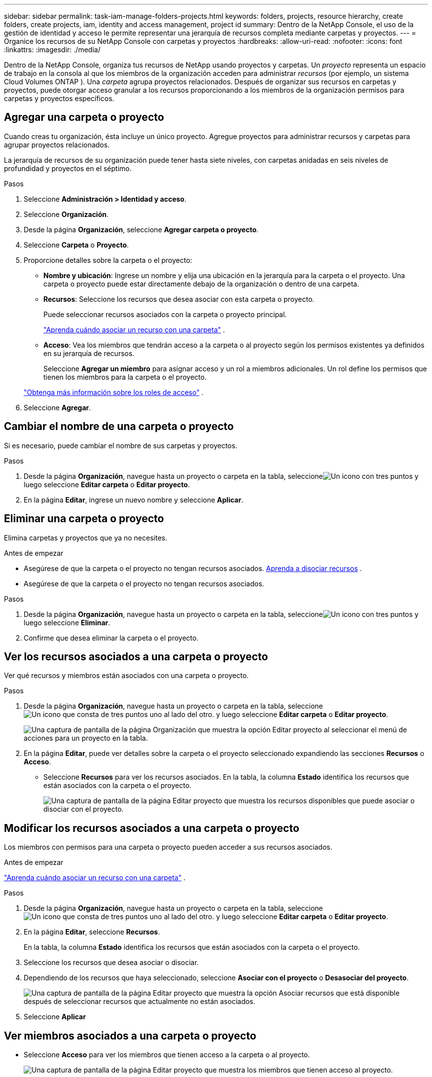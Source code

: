 ---
sidebar: sidebar 
permalink: task-iam-manage-folders-projects.html 
keywords: folders, projects, resource hierarchy, create folders, create projects, iam, identity and access management, project id 
summary: Dentro de la NetApp Console, el uso de la gestión de identidad y acceso le permite representar una jerarquía de recursos completa mediante carpetas y proyectos. 
---
= Organice los recursos de su NetApp Console con carpetas y proyectos
:hardbreaks:
:allow-uri-read: 
:nofooter: 
:icons: font
:linkattrs: 
:imagesdir: ./media/


[role="lead"]
Dentro de la NetApp Console, organiza tus recursos de NetApp usando proyectos y carpetas.  Un _proyecto_ representa un espacio de trabajo en la consola al que los miembros de la organización acceden para administrar _recursos_ (por ejemplo, un sistema Cloud Volumes ONTAP ).  Una _carpeta_ agrupa proyectos relacionados.  Después de organizar sus recursos en carpetas y proyectos, puede otorgar acceso granular a los recursos proporcionando a los miembros de la organización permisos para carpetas y proyectos específicos.



== Agregar una carpeta o proyecto

Cuando creas tu organización, ésta incluye un único proyecto.  Agregue proyectos para administrar recursos y carpetas para agrupar proyectos relacionados.

La jerarquía de recursos de su organización puede tener hasta siete niveles, con carpetas anidadas en seis niveles de profundidad y proyectos en el séptimo.

.Pasos
. Seleccione *Administración > Identidad y acceso*.
. Seleccione *Organización*.
. Desde la página *Organización*, seleccione *Agregar carpeta o proyecto*.
. Seleccione *Carpeta* o *Proyecto*.
. Proporcione detalles sobre la carpeta o el proyecto:
+
** *Nombre y ubicación*: Ingrese un nombre y elija una ubicación en la jerarquía para la carpeta o el proyecto.  Una carpeta o proyecto puede estar directamente debajo de la organización o dentro de una carpeta.
** *Recursos*: Seleccione los recursos que desea asociar con esta carpeta o proyecto.
+
Puede seleccionar recursos asociados con la carpeta o proyecto principal.

+
link:concept-identity-and-access-management.html#associate-resource-folder["Aprenda cuándo asociar un recurso con una carpeta"] .

** *Acceso*: Vea los miembros que tendrán acceso a la carpeta o al proyecto según los permisos existentes ya definidos en su jerarquía de recursos.
+
Seleccione *Agregar un miembro* para asignar acceso y un rol a miembros adicionales. Un rol define los permisos que tienen los miembros para la carpeta o el proyecto.

+
link:reference-iam-predefined-roles.html["Obtenga más información sobre los roles de acceso"] .



. Seleccione *Agregar*.




== Cambiar el nombre de una carpeta o proyecto

Si es necesario, puede cambiar el nombre de sus carpetas y proyectos.

.Pasos
. Desde la página *Organización*, navegue hasta un proyecto o carpeta en la tabla, seleccioneimage:icon-action.png["Un icono con tres puntos"] y luego seleccione *Editar carpeta* o *Editar proyecto*.
. En la página *Editar*, ingrese un nuevo nombre y seleccione *Aplicar*.




== Eliminar una carpeta o proyecto

Elimina carpetas y proyectos que ya no necesites.

.Antes de empezar
* Asegúrese de que la carpeta o el proyecto no tengan recursos asociados. <<modify-resources,Aprenda a disociar recursos>> .
* Asegúrese de que la carpeta o el proyecto no tengan recursos asociados.


.Pasos
. Desde la página *Organización*, navegue hasta un proyecto o carpeta en la tabla, seleccioneimage:icon-action.png["Un icono con tres puntos"] y luego seleccione *Eliminar*.
. Confirme que desea eliminar la carpeta o el proyecto.




== Ver los recursos asociados a una carpeta o proyecto

Ver qué recursos y miembros están asociados con una carpeta o proyecto.

.Pasos
. Desde la página *Organización*, navegue hasta un proyecto o carpeta en la tabla, seleccioneimage:icon-action.png["Un icono que consta de tres puntos uno al lado del otro."] y luego seleccione *Editar carpeta* o *Editar proyecto*.
+
image:screenshot-iam-edit-project.png["Una captura de pantalla de la página Organización que muestra la opción Editar proyecto al seleccionar el menú de acciones para un proyecto en la tabla."]

. En la página *Editar*, puede ver detalles sobre la carpeta o el proyecto seleccionado expandiendo las secciones *Recursos* o *Acceso*.
+
** Seleccione *Recursos* para ver los recursos asociados.  En la tabla, la columna *Estado* identifica los recursos que están asociados con la carpeta o el proyecto.
+
image:screenshot-iam-allocated-resources.png["Una captura de pantalla de la página Editar proyecto que muestra los recursos disponibles que puede asociar o disociar con el proyecto."]







== Modificar los recursos asociados a una carpeta o proyecto

Los miembros con permisos para una carpeta o proyecto pueden acceder a sus recursos asociados.

.Antes de empezar
link:concept-identity-and-access-management.html#associate-resource-folder["Aprenda cuándo asociar un recurso con una carpeta"] .

.Pasos
. Desde la página *Organización*, navegue hasta un proyecto o carpeta en la tabla, seleccioneimage:icon-action.png["Un icono que consta de tres puntos uno al lado del otro."] y luego seleccione *Editar carpeta* o *Editar proyecto*.
. En la página *Editar*, seleccione *Recursos*.
+
En la tabla, la columna *Estado* identifica los recursos que están asociados con la carpeta o el proyecto.

. Seleccione los recursos que desea asociar o disociar.
. Dependiendo de los recursos que haya seleccionado, seleccione *Asociar con el proyecto* o *Desasociar del proyecto*.
+
image:screenshot-iam-associate-resources.png["Una captura de pantalla de la página Editar proyecto que muestra la opción Asociar recursos que está disponible después de seleccionar recursos que actualmente no están asociados."]

. Seleccione *Aplicar*




== Ver miembros asociados a una carpeta o proyecto

* Seleccione *Acceso* para ver los miembros que tienen acceso a la carpeta o al proyecto.
+
image:screenshot-iam-member-access.png["Una captura de pantalla de la página Editar proyecto que muestra los miembros que tienen acceso al proyecto."]





== Modificar el acceso de los miembros a una carpeta o proyecto

Modificar el acceso de los miembros para garantizar que los miembros correctos puedan acceder a los recursos asociados.

El acceso de miembros proporcionado en un nivel de jerarquía superior no se puede cambiar en niveles inferiores.  Actualice los permisos de los miembros en el nivel de jerarquía superior para cambiar el acceso.  Alternativamente, puedeslink:task-iam-manage-roles.html#manage-permissions["Administrar permisos desde la página Miembros"] .

link:concept-identity-and-access-management.html#role-inheritance["Obtenga más información sobre la herencia de roles"] .

.Pasos
. Desde la página *Organización*, navegue hasta un proyecto o carpeta en la tabla, seleccioneimage:icon-action.png["Un icono que consta de tres puntos uno al lado del otro."] y luego seleccione *Editar carpeta* o *Editar proyecto*.
. En la página *Editar*, seleccione *Acceso* para ver la lista de miembros que tienen acceso a la carpeta o proyecto seleccionado.
. Modificar el acceso de los miembros:
+
** *Agregar un miembro*: seleccione el miembro que desea agregar a la carpeta o proyecto y asígnele un rol.
** *Cambiar el rol de un miembro*: para cualquier miembro con un rol distinto de Administrador de la organización, seleccione su rol existente y luego elija un nuevo rol.
** *Eliminar acceso de miembros*: para los miembros que tienen un rol definido en la carpeta o el proyecto que estás viendo, puedes eliminar su acceso.


. Seleccione *Aplicar*.




== Información relacionada

* link:concept-identity-and-access-management.html["Obtenga información sobre la identidad y el acceso en la NetApp Console"]
* link:task-iam-get-started.html["Comience con la identidad y el acceso"]
* https://docs.netapp.com/us-en/console-automation/tenancyv4/overview.html["Conozca la API de identidad y acceso"]

